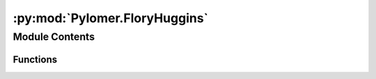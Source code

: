 :py:mod:`Pylomer.FloryHuggins`
==============================

.. py:module:: Pylomer.FloryHuggins


Module Contents
---------------


Functions
~~~~~~~~~

.. autoapisummary::

   Pylomer.FloryHuggins.lnai



.. py:function:: lnai(wi, rho0i, Mi, chi=None)

   Compute the log activity of a mixture

   :param wi: weight fractions number of components
   :type wi: array_like
   :param Mi: Molar mass / g/mol
   :type Mi: array_like
   :param chi: Flory Huggins Chi Prameter        /-
   :type chi: optional,array_like

   :returns: logarithmic activity of component i  /K
   :rtype: ndarray


